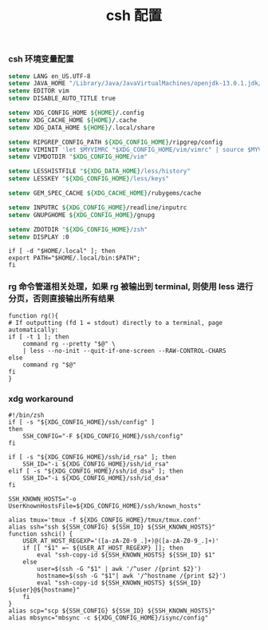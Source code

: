 #+TITLE:  csh 配置
#+AUTHOR: 孙建康（rising.lambda）
#+EMAIL:  rising.lambda@gmail.com

#+DESCRIPTION: csh 配置文件
#+PROPERTY:    header-args        :mkdirp yes
#+OPTIONS:     num:nil toc:nil todo:nil tasks:nil tags:nil
#+OPTIONS:     skip:nil author:nil email:nil creator:nil timestamp:nil
#+INFOJS_OPT:  view:nil toc:nil ltoc:t mouse:underline buttons:0 path:http://orgmode.org/org-info.js

*** csh 环境变量配置
    #+NAME: zshenv
    #+BEGIN_SRC csh :tangle (m/resolve "${m/home.d}/.login") :eval never :exports code :comments link
      setenv LANG en_US.UTF-8
      setenv JAVA_HOME "/Library/Java/JavaVirtualMachines/openjdk-13.0.1.jdk/Contents/Home"
      setenv EDITOR vim
      setenv DISABLE_AUTO_TITLE true

      setenv XDG_CONFIG_HOME ${HOME}/.config
      setenv XDG_CACHE_HOME ${HOME}/.cache
      setenv XDG_DATA_HOME ${HOME}/.local/share

      setenv RIPGREP_CONFIG_PATH ${XDG_CONFIG_HOME}/ripgrep/config
      setenv VIMINIT 'let $MYVIMRC "$XDG_CONFIG_HOME/vim/vimrc" | source $MYVIMRC'
      setenv VIMDOTDIR "$XDG_CONFIG_HOME/vim"

      setenv LESSHISTFILE "${XDG_DATA_HOME}/less/history"
      setenv LESSKEY "${XDG_CONFIG_HOME}/less/keys"

      setenv GEM_SPEC_CACHE ${XDG_CACHE_HOME}/rubygems/cache

      setenv INPUTRC ${XDG_CONFIG_HOME}/readline/inputrc
      setenv GNUPGHOME ${XDG_CONFIG_HOME}/gnupg

      setenv ZDOTDIR "${XDG_CONFIG_HOME}/zsh"
      setenv DISPLAY :0
    #+END_SRC


    #+BEGIN_SRC shell :tangle (m/resolve "${m/xdg.conf.d}/zsh/post/loads.zsh") :eval never :exports code :comments link
      if [ -d "$HOME/.local" ]; then
	  export PATH="$HOME/.local/bin:$PATH";
      fi
    #+END_SRC


*** rg 命令管道相关处理，如果 rg 被输出到 terminal, 则使用 less 进行分页，否则直接输出所有结果
    #+BEGIN_SRC shell :tangle (m/resolve "${m/xdg.conf.d}/zsh/post/functions.zsh") :eval never :exports code :comments link
      function rg(){
	  # If outputting (fd 1 = stdout) directly to a terminal, page automatically:
	  if [ -t 1 ]; then
	      command rg --pretty "$@" \
		  | less --no-init --quit-if-one-screen --RAW-CONTROL-CHARS
	  else
	      command rg "$@"
	  fi
      }
    #+END_SRC


*** xdg workaround
    #+BEGIN_SRC shell :tangle (m/resolve "${m/xdg.conf.d}/zsh/post/xdg.zsh") :eval never :exports code :comments link
      #!/bin/zsh
      if [ -s "${XDG_CONFIG_HOME}/ssh/config" ]
      then
          SSH_CONFIG="-F ${XDG_CONFIG_HOME}/ssh/config"
      fi

      if [ -s "${XDG_CONFIG_HOME}/ssh/id_rsa" ]; then
          SSH_ID="-i ${XDG_CONFIG_HOME}/ssh/id_rsa"
      elif [ -s "${XDG_CONFIG_HOME}/ssh/id_dsa" ]; then
          SSH_ID="-i ${XDG_CONFIG_HOME}/ssh/id_dsa"
      fi

      SSH_KNOWN_HOSTS="-o UserKnownHostsFile=${XDG_CONFIG_HOME}/ssh/known_hosts"

      alias tmux='tmux -f ${XDG_CONFIG_HOME}/tmux/tmux.conf'
      alias ssh="ssh ${SSH_CONFIG} ${SSH_ID} ${SSH_KNOWN_HOSTS}"
      function sshci() {
          USER_AT_HOST_REGEXP='([a-zA-Z0-9_.]+)@([a-zA-Z0-9_.]+)'
          if [[ "$1" =~ ${USER_AT_HOST_REGEXP} ]]; then
              eval "ssh-copy-id ${SSH_KNOWN_HOSTS} ${SSH_ID} $1"
          else
              user=$(ssh -G "$1" | awk '/^user /{print $2}')
              hostname=$(ssh -G "$1"| awk '/^hostname /{print $2}')
              eval "ssh-copy-id ${SSH_KNOWN_HOSTS} ${SSH_ID} ${user}@${hostname}" 
          fi
      }
      alias scp="scp ${SSH_CONFIG} ${SSH_ID} ${SSH_KNOWN_HOSTS}"
      alias mbsync="mbsync -c ${XDG_CONFIG_HOME}/isync/config"
    #+END_SRC


